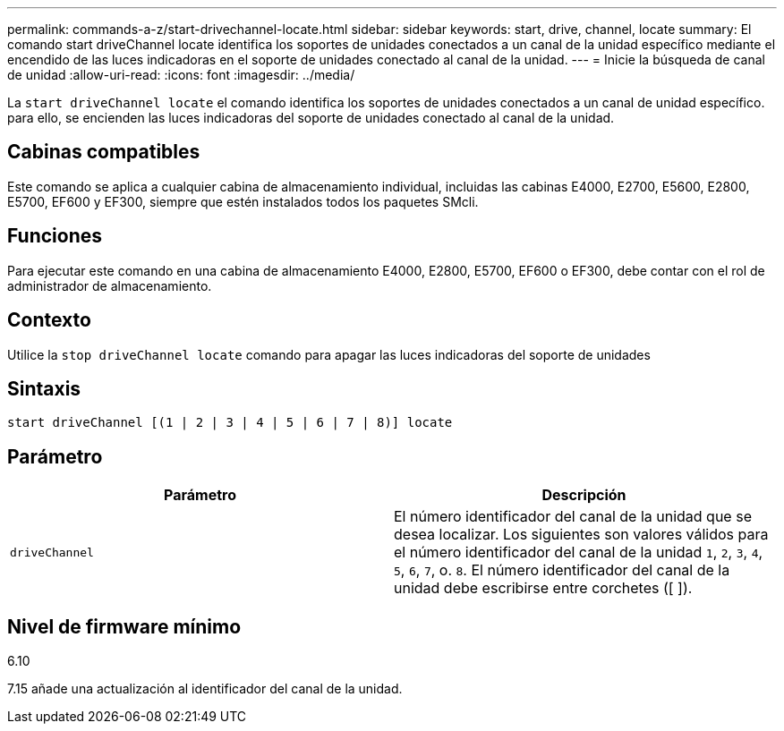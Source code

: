 ---
permalink: commands-a-z/start-drivechannel-locate.html 
sidebar: sidebar 
keywords: start, drive, channel, locate 
summary: El comando start driveChannel locate identifica los soportes de unidades conectados a un canal de la unidad específico mediante el encendido de las luces indicadoras en el soporte de unidades conectado al canal de la unidad. 
---
= Inicie la búsqueda de canal de unidad
:allow-uri-read: 
:icons: font
:imagesdir: ../media/


[role="lead"]
La `start driveChannel locate` el comando identifica los soportes de unidades conectados a un canal de unidad específico. para ello, se encienden las luces indicadoras del soporte de unidades conectado al canal de la unidad.



== Cabinas compatibles

Este comando se aplica a cualquier cabina de almacenamiento individual, incluidas las cabinas E4000, E2700, E5600, E2800, E5700, EF600 y EF300, siempre que estén instalados todos los paquetes SMcli.



== Funciones

Para ejecutar este comando en una cabina de almacenamiento E4000, E2800, E5700, EF600 o EF300, debe contar con el rol de administrador de almacenamiento.



== Contexto

Utilice la `stop driveChannel locate` comando para apagar las luces indicadoras del soporte de unidades



== Sintaxis

[source, cli]
----
start driveChannel [(1 | 2 | 3 | 4 | 5 | 6 | 7 | 8)] locate
----


== Parámetro

[cols="2*"]
|===
| Parámetro | Descripción 


 a| 
`driveChannel`
 a| 
El número identificador del canal de la unidad que se desea localizar. Los siguientes son valores válidos para el número identificador del canal de la unidad `1`, `2`, `3`, `4`, `5`, `6`, `7`, o. `8`. El número identificador del canal de la unidad debe escribirse entre corchetes ([ ]).

|===


== Nivel de firmware mínimo

6.10

7.15 añade una actualización al identificador del canal de la unidad.
